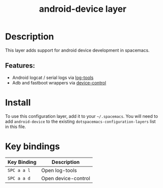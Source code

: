#+TITLE: android-device layer

# The maximum height of the logo should be 200 pixels.
# TODO: add device logo
# [[img/android-device.png]]

# TOC links should be GitHub style anchors.
* Table of Contents                                        :TOC_4_gh:noexport:
- [[#description][Description]]
  - [[#features][Features:]]
- [[#install][Install]]
- [[#key-bindings][Key bindings]]

* Description
This layer adds support for android device development in spacemacs.

** Features:
  - Android logcat / serial logs via [[https://github.com/jeremy-compostella/log-tools][log-tools]]
  - Adb and fastboot wrappers via [[https://github.com/jeremy-compostella/device-control][device-control]]

* Install
To use this configuration layer, add it to your =~/.spacemacs=. You will need to
add =android-device= to the existing =dotspacemacs-configuration-layers= list in this
file.

* Key bindings

| Key Binding | Description         |
|-------------+---------------------|
| ~SPC a a l~ | Open log-tools      |
| ~SPC a a d~ | Open device-control |
